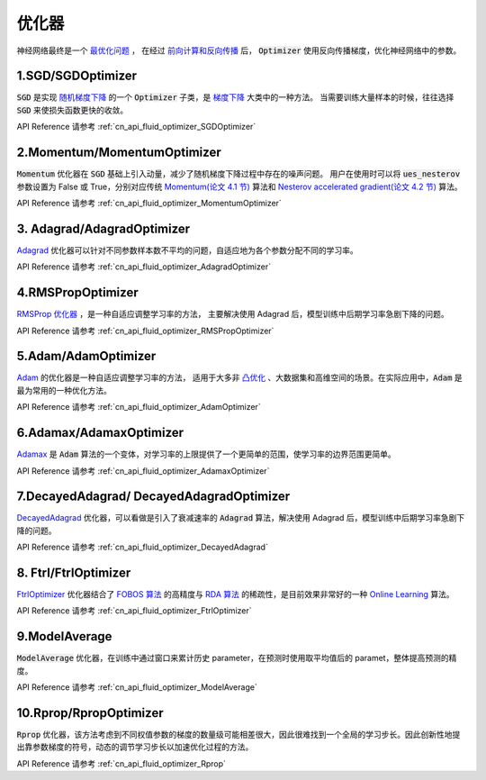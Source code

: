 ..  _api_guide_optimizer:

###########
优化器
###########

神经网络最终是一个 `最优化问题 <https://en.wikipedia.org/wiki/Optimization_problem>`_ ，
在经过 `前向计算和反向传播 <https://zh.wikipedia.org/zh-hans/反向传播算法>`_ 后，
:code:`Optimizer` 使用反向传播梯度，优化神经网络中的参数。

1.SGD/SGDOptimizer
------------------

:code:`SGD` 是实现 `随机梯度下降 <https://arxiv.org/pdf/1609.04747.pdf>`_ 的一个 :code:`Optimizer` 子类，是 `梯度下降 <https://zh.wikipedia.org/zh-hans/梯度下降法>`_ 大类中的一种方法。
当需要训练大量样本的时候，往往选择 :code:`SGD` 来使损失函数更快的收敛。

API Reference 请参考 :ref:`cn_api_fluid_optimizer_SGDOptimizer`


2.Momentum/MomentumOptimizer
----------------------------

:code:`Momentum` 优化器在 :code:`SGD` 基础上引入动量，减少了随机梯度下降过程中存在的噪声问题。
用户在使用时可以将 :code:`ues_nesterov` 参数设置为 False 或 True，分别对应传统 `Momentum(论文 4.1 节)
<https://arxiv.org/pdf/1609.04747.pdf>`_  算法和 `Nesterov accelerated gradient(论文 4.2 节)
<https://arxiv.org/pdf/1609.04747.pdf>`_ 算法。

API Reference 请参考 :ref:`cn_api_fluid_optimizer_MomentumOptimizer`


3. Adagrad/AdagradOptimizer
---------------------------
`Adagrad <http://www.jmlr.org/papers/volume12/duchi11a/duchi11a.pdf>`_ 优化器可以针对不同参数样本数不平均的问题，自适应地为各个参数分配不同的学习率。

API Reference 请参考 :ref:`cn_api_fluid_optimizer_AdagradOptimizer`


4.RMSPropOptimizer
------------------
`RMSProp 优化器 <http://www.cs.toronto.edu/~tijmen/csc321/slides/lecture_slides_lec6.pdf>`_ ，是一种自适应调整学习率的方法，
主要解决使用 Adagrad 后，模型训练中后期学习率急剧下降的问题。

API Reference 请参考 :ref:`cn_api_fluid_optimizer_RMSPropOptimizer`



5.Adam/AdamOptimizer
--------------------
`Adam <https://arxiv.org/abs/1412.6980>`_ 的优化器是一种自适应调整学习率的方法，
适用于大多非 `凸优化 <https://zh.wikipedia.org/zh/凸優化>`_ 、大数据集和高维空间的场景。在实际应用中，:code:`Adam` 是最为常用的一种优化方法。

API Reference 请参考 :ref:`cn_api_fluid_optimizer_AdamOptimizer`



6.Adamax/AdamaxOptimizer
------------------------

`Adamax <https://arxiv.org/abs/1412.6980>`_ 是 :code:`Adam` 算法的一个变体，对学习率的上限提供了一个更简单的范围，使学习率的边界范围更简单。

API Reference 请参考 :ref:`cn_api_fluid_optimizer_AdamaxOptimizer`



7.DecayedAdagrad/ DecayedAdagradOptimizer
-------------------------------------------

`DecayedAdagrad <http://www.jmlr.org/papers/volume12/duchi11a/duchi11a.pdf>`_ 优化器，可以看做是引入了衰减速率的 :code:`Adagrad` 算法，解决使用 Adagrad 后，模型训练中后期学习率急剧下降的问题。

API Reference 请参考 :ref:`cn_api_fluid_optimizer_DecayedAdagrad`




8. Ftrl/FtrlOptimizer
----------------------

`FtrlOptimizer <https://www.eecs.tufts.edu/~dsculley/papers/ad-click-prediction.pdf>`_ 优化器结合了 `FOBOS 算法 <https://stanford.edu/~jduchi/projects/DuchiSi09b.pdf>`_ 的高精度与 `RDA 算法
<http://xueshu.baidu.com/usercenter/paper/show?paperid=101df241a792fe23d79f4ed84a820495>`_ 的稀疏性，是目前效果非常好的一种 `Online Learning <https://en.wikipedia.org/wiki/Online_machine_learning>`_ 算法。

API Reference 请参考 :ref:`cn_api_fluid_optimizer_FtrlOptimizer`



9.ModelAverage
-----------------

:code:`ModelAverage` 优化器，在训练中通过窗口来累计历史 parameter，在预测时使用取平均值后的 paramet，整体提高预测的精度。

API Reference 请参考 :ref:`cn_api_fluid_optimizer_ModelAverage`




10.Rprop/RpropOptimizer
-----------------

:code:`Rprop` 优化器，该方法考虑到不同权值参数的梯度的数量级可能相差很大，因此很难找到一个全局的学习步长。因此创新性地提出靠参数梯度的符号，动态的调节学习步长以加速优化过程的方法。

API Reference 请参考 :ref:`cn_api_fluid_optimizer_Rprop`